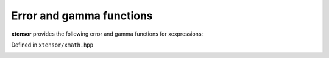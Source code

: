 .. Copyright (c) 2016, Johan Mabille, Sylvain Corlay and Wolf Vollprecht

   Distributed under the terms of the BSD 3-Clause License.

   The full license is in the file LICENSE, distributed with this software.

Error and gamma functions
=========================

**xtensor** provides the following error and gamma functions for xexpressions:

Defined in ``xtensor/xmath.hpp``

.. _erf-function-reference:
.. doxygenfunction:: erf(E&&)
   :project: xtensor

.. _erfc-function-reference:
.. doxygenfunction:: erfc(E&&)
   :project: xtensor

.. _tgamma-func-ref:
.. doxygenfunction:: tgamma(E&&)
   :project: xtensor

.. _lgamma-func-ref:
.. doxygenfunction:: lgamma(E&&)
   :project: xtensor

